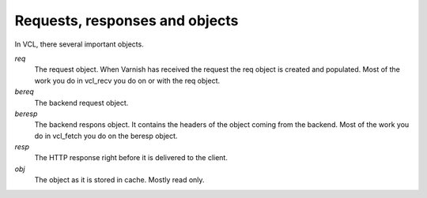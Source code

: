 
Requests, responses and objects
~~~~~~~~~~~~~~~~~~~~~~~~~~~~~~~

In VCL, there several important objects.


*req*
 The request object. When Varnish has received the request the req object is 
 created and populated. Most of the work you do in vcl_recv you 
 do on or with the req object.

*bereq*
 The backend request object. 

*beresp*
 The backend respons object. It contains the headers of the object 
 coming from the backend. Most of the work you do in vcl_fetch you 
 do on the beresp object.

*resp*
 The HTTP response right before it is delivered to the client. 

*obj* 
 The object as it is stored in cache. Mostly read only.
